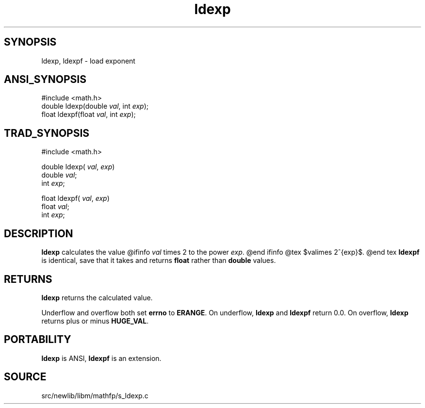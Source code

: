 .TH ldexp 3 "" "" ""
.SH SYNOPSIS
ldexp, ldexpf \- load exponent
.SH ANSI_SYNOPSIS
#include <math.h>
.br
double ldexp(double 
.IR val ,
int 
.IR exp );
.br
float ldexpf(float 
.IR val ,
int 
.IR exp );
.br
.SH TRAD_SYNOPSIS
#include <math.h>
.br

double ldexp(
.IR val ,
.IR exp )
.br
double 
.IR val ;
.br
int 
.IR exp ;
.br

float ldexpf(
.IR val ,
.IR exp )
.br
float 
.IR val ;
.br
int 
.IR exp ;
.br
.SH DESCRIPTION
.BR ldexp 
calculates the value
@ifinfo
.IR val 
times 2 to the power 
.IR exp .
@end ifinfo
@tex
$val\times 2^{exp}$.
@end tex
.BR ldexpf 
is identical, save that it takes and returns 
.BR float 
rather than 
.BR double 
values.
.SH RETURNS
.BR ldexp 
returns the calculated value.

Underflow and overflow both set 
.BR errno 
to 
.BR ERANGE .
On underflow, 
.BR ldexp 
and 
.BR ldexpf 
return 0.0.
On overflow, 
.BR ldexp 
returns plus or minus 
.BR HUGE_VAL .
.SH PORTABILITY
.BR ldexp 
is ANSI, 
.BR ldexpf 
is an extension.
.SH SOURCE
src/newlib/libm/mathfp/s_ldexp.c
